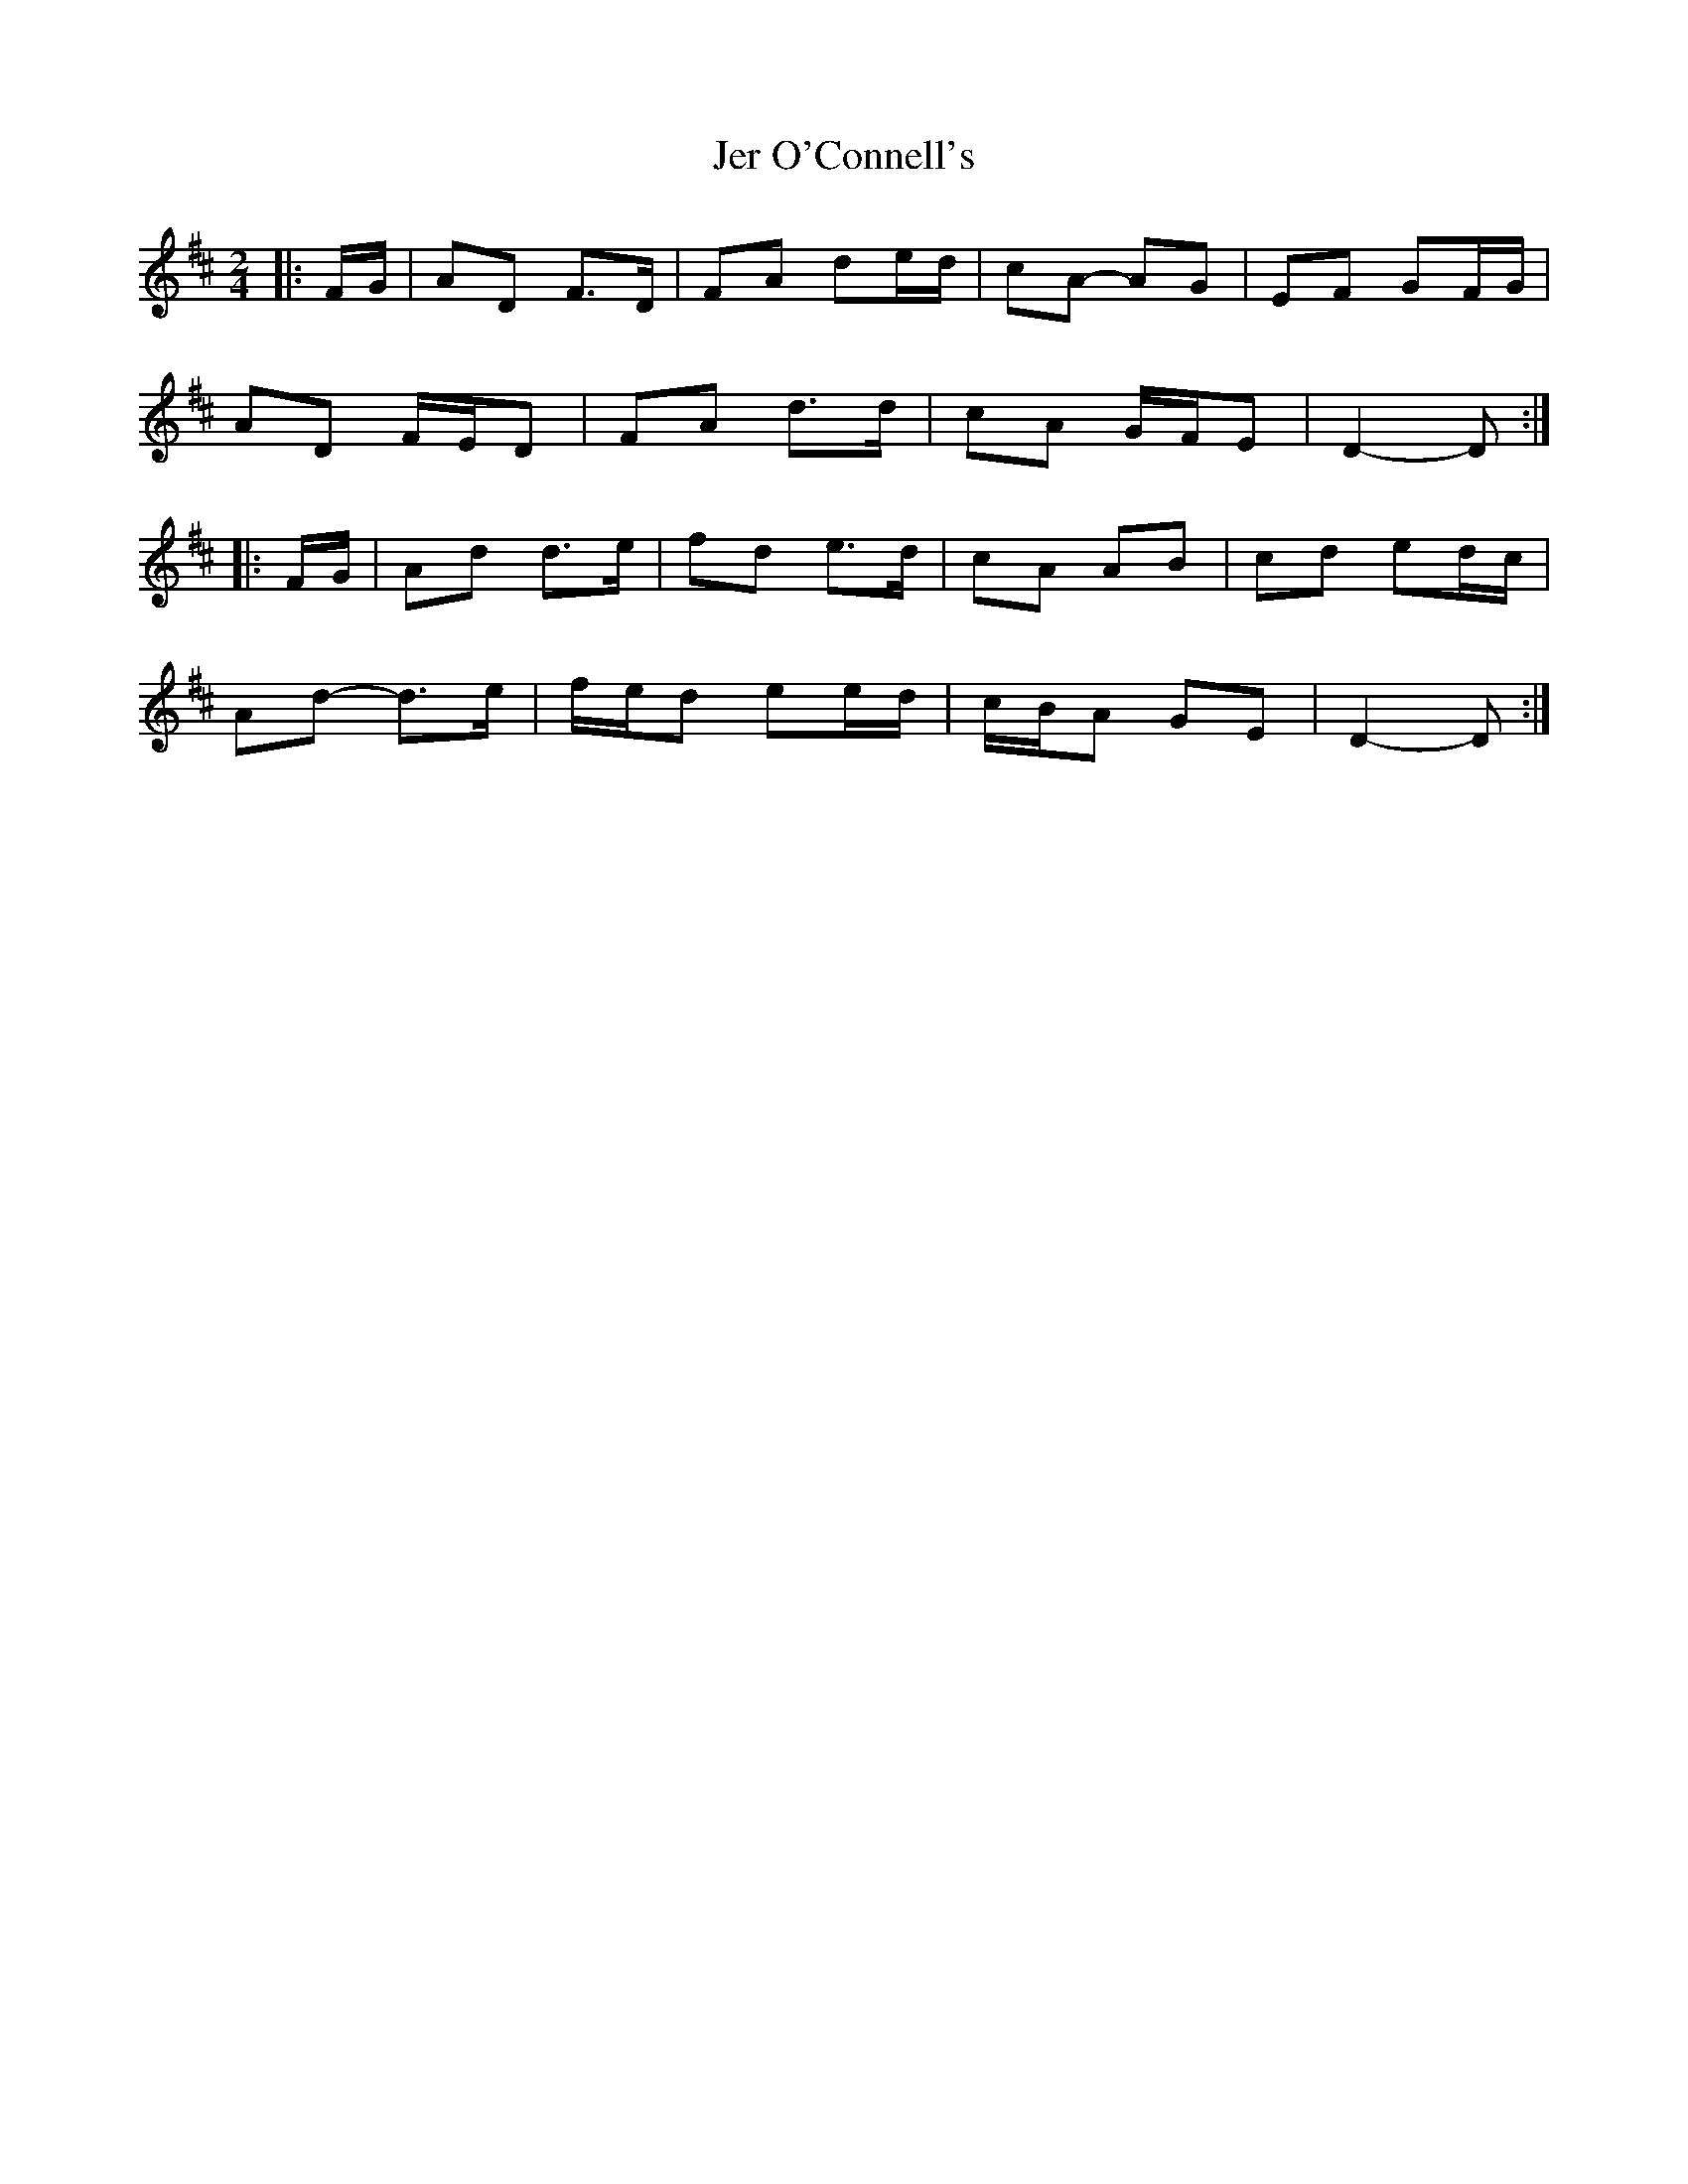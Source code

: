 X: 3
T: Jer O'Connell's
Z: ceolachan
S: https://thesession.org/tunes/2282#setting28594
R: polka
M: 2/4
L: 1/8
K: Dmaj
|: F/G/ |AD F>D | FA de/d/ | cA- AG | EF GF/G/ |
AD F/E/D | FA d>d | cA G/F/E | D2- D :|
|: F/G/ |Ad d>e | fd e>d | cA AB | cd ed/c/ |
Ad- d>e | f/e/d ee/d/ | c/B/A GE | D2- D :|
